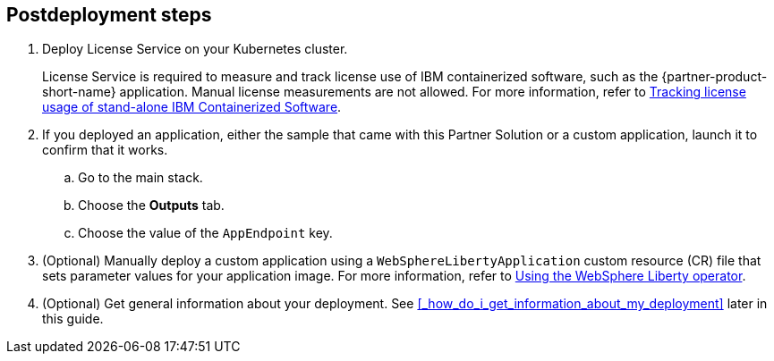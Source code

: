 == Postdeployment steps

. Deploy License Service on your Kubernetes cluster. 
+
License Service is required to measure and track license use of IBM containerized software, such as the {partner-product-short-name} application. Manual license measurements are not allowed. For more information, refer to https://www.ibm.com/docs/SSHKN6/license-service/1.x.x/standalone-LS.html[Tracking license usage of stand-alone IBM Containerized Software^].

. If you deployed an application, either the sample that came with this Partner Solution or a custom application, launch it to confirm that it works. 
.. Go to the main stack.
.. Choose the *Outputs* tab.
.. Choose the value of the `AppEndpoint` key.

. (Optional) Manually deploy a custom application using a `WebSphereLibertyApplication` custom resource (CR) file that sets parameter values for your application image. For more information, refer to https://www.ibm.com/docs/SSEQTP_liberty/opr/ae/cfg-t-main.html[Using the WebSphere Liberty operator^].

. (Optional) Get general information about your deployment. See <<#_how_do_i_get_information_about_my_deployment>> later in this guide.
